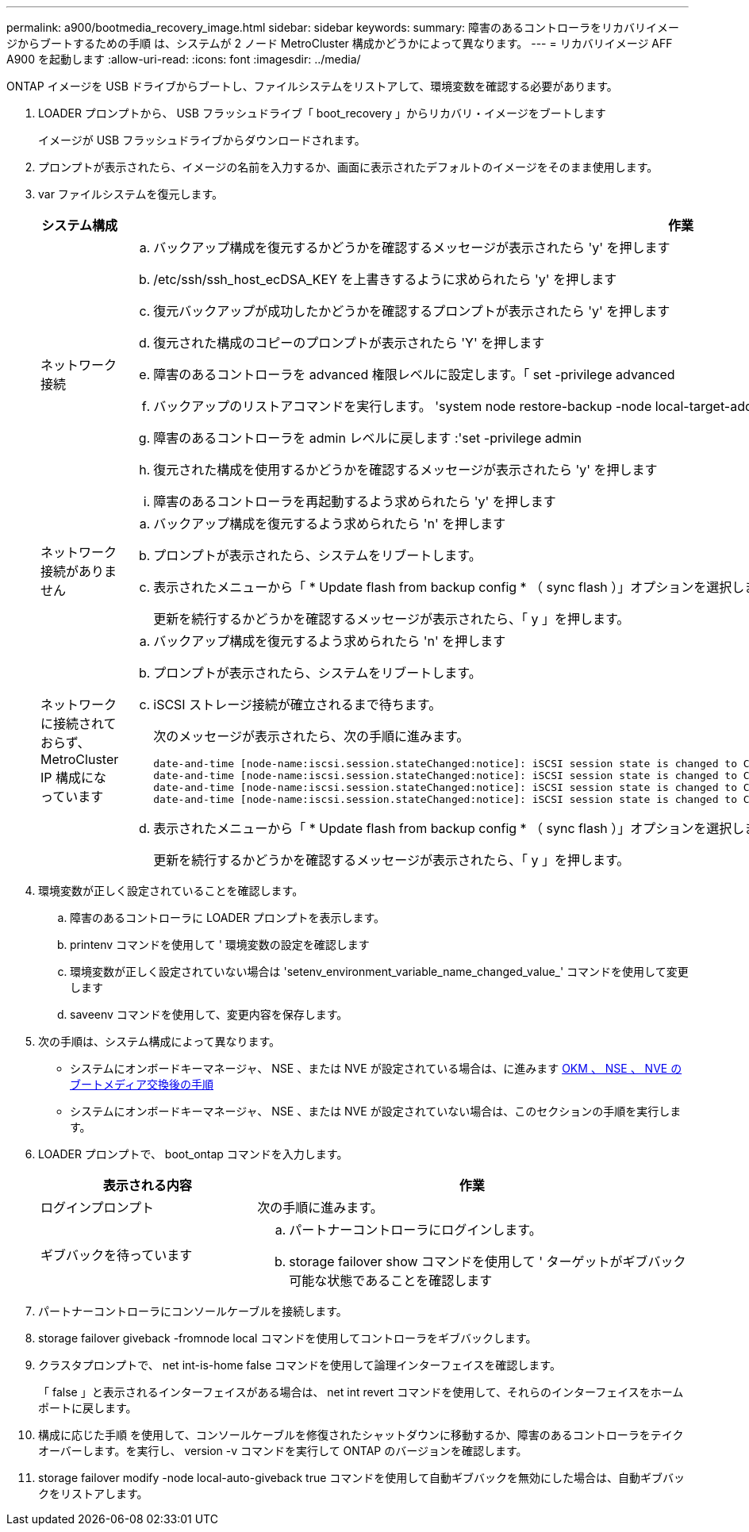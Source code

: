 ---
permalink: a900/bootmedia_recovery_image.html 
sidebar: sidebar 
keywords:  
summary: 障害のあるコントローラをリカバリイメージからブートするための手順 は、システムが 2 ノード MetroCluster 構成かどうかによって異なります。 
---
= リカバリイメージ AFF A900 を起動します
:allow-uri-read: 
:icons: font
:imagesdir: ../media/


[role="lead"]
ONTAP イメージを USB ドライブからブートし、ファイルシステムをリストアして、環境変数を確認する必要があります。

. LOADER プロンプトから、 USB フラッシュドライブ「 boot_recovery 」からリカバリ・イメージをブートします
+
イメージが USB フラッシュドライブからダウンロードされます。

. プロンプトが表示されたら、イメージの名前を入力するか、画面に表示されたデフォルトのイメージをそのまま使用します。
. var ファイルシステムを復元します。
+
[cols="1,2"]
|===
| システム構成 | 作業 


 a| 
ネットワーク接続
 a| 
.. バックアップ構成を復元するかどうかを確認するメッセージが表示されたら 'y' を押します
.. /etc/ssh/ssh_host_ecDSA_KEY を上書きするように求められたら 'y' を押します
.. 復元バックアップが成功したかどうかを確認するプロンプトが表示されたら 'y' を押します
.. 復元された構成のコピーのプロンプトが表示されたら 'Y' を押します
.. 障害のあるコントローラを advanced 権限レベルに設定します。「 set -privilege advanced
.. バックアップのリストアコマンドを実行します。 'system node restore-backup -node local-target-address impaired_node_name
.. 障害のあるコントローラを admin レベルに戻します :'set -privilege admin
.. 復元された構成を使用するかどうかを確認するメッセージが表示されたら 'y' を押します
.. 障害のあるコントローラを再起動するよう求められたら 'y' を押します




 a| 
ネットワーク接続がありません
 a| 
.. バックアップ構成を復元するよう求められたら 'n' を押します
.. プロンプトが表示されたら、システムをリブートします。
.. 表示されたメニューから「 * Update flash from backup config * （ sync flash ）」オプションを選択します。
+
更新を続行するかどうかを確認するメッセージが表示されたら、「 y 」を押します。





 a| 
ネットワークに接続されておらず、 MetroCluster IP 構成になっています
 a| 
.. バックアップ構成を復元するよう求められたら 'n' を押します
.. プロンプトが表示されたら、システムをリブートします。
.. iSCSI ストレージ接続が確立されるまで待ちます。
+
次のメッセージが表示されたら、次の手順に進みます。

+
[listing]
----
date-and-time [node-name:iscsi.session.stateChanged:notice]: iSCSI session state is changed to Connected for the target iSCSI-target (type: dr_auxiliary, address: ip-address).
date-and-time [node-name:iscsi.session.stateChanged:notice]: iSCSI session state is changed to Connected for the target iSCSI-target (type: dr_partner, address: ip-address).
date-and-time [node-name:iscsi.session.stateChanged:notice]: iSCSI session state is changed to Connected for the target iSCSI-target (type: dr_auxiliary, address: ip-address).
date-and-time [node-name:iscsi.session.stateChanged:notice]: iSCSI session state is changed to Connected for the target iSCSI-target (type: dr_partner, address: ip-address).
----
.. 表示されたメニューから「 * Update flash from backup config * （ sync flash ）」オプションを選択します。
+
更新を続行するかどうかを確認するメッセージが表示されたら、「 y 」を押します。



|===
. 環境変数が正しく設定されていることを確認します。
+
.. 障害のあるコントローラに LOADER プロンプトを表示します。
.. printenv コマンドを使用して ' 環境変数の設定を確認します
.. 環境変数が正しく設定されていない場合は 'setenv_environment_variable_name_changed_value_' コマンドを使用して変更します
.. saveenv コマンドを使用して、変更内容を保存します。


. 次の手順は、システム構成によって異なります。
+
** システムにオンボードキーマネージャ、 NSE 、または NVE が設定されている場合は、に進みます xref:bootmedia_encryption_restore.adoc[OKM 、 NSE 、 NVE のブートメディア交換後の手順]
** システムにオンボードキーマネージャ、 NSE 、または NVE が設定されていない場合は、このセクションの手順を実行します。


. LOADER プロンプトで、 boot_ontap コマンドを入力します。
+
[cols="1,2"]
|===
| 表示される内容 | 作業 


 a| 
ログインプロンプト
 a| 
次の手順に進みます。



 a| 
ギブバックを待っています
 a| 
.. パートナーコントローラにログインします。
.. storage failover show コマンドを使用して ' ターゲットがギブバック可能な状態であることを確認します


|===
. パートナーコントローラにコンソールケーブルを接続します。
. storage failover giveback -fromnode local コマンドを使用してコントローラをギブバックします。
. クラスタプロンプトで、 net int-is-home false コマンドを使用して論理インターフェイスを確認します。
+
「 false 」と表示されるインターフェイスがある場合は、 net int revert コマンドを使用して、それらのインターフェイスをホームポートに戻します。

. 構成に応じた手順 を使用して、コンソールケーブルを修復されたシャットダウンに移動するか、障害のあるコントローラをテイクオーバーします。を実行し、 version -v コマンドを実行して ONTAP のバージョンを確認します。
. storage failover modify -node local-auto-giveback true コマンドを使用して自動ギブバックを無効にした場合は、自動ギブバックをリストアします。

